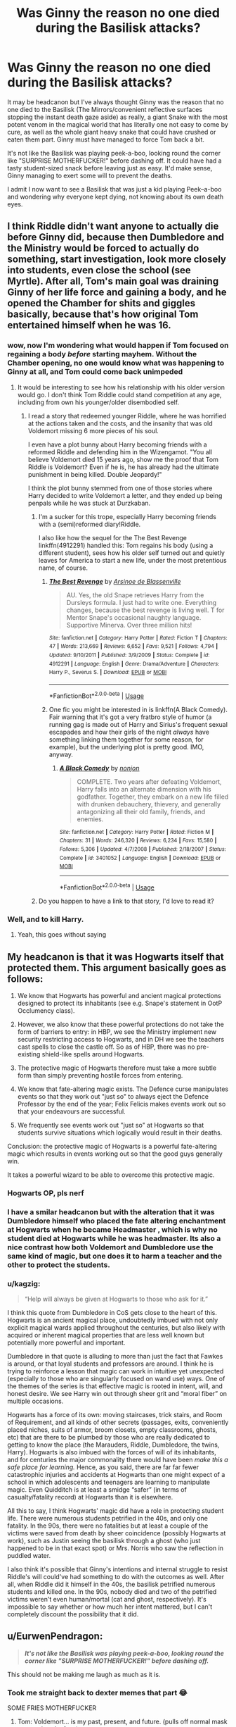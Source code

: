 #+TITLE: Was Ginny the reason no one died during the Basilisk attacks?

* Was Ginny the reason no one died during the Basilisk attacks?
:PROPERTIES:
:Author: LittenInAScarf
:Score: 104
:DateUnix: 1560833821.0
:DateShort: 2019-Jun-18
:FlairText: Discussion
:END:
It may be headcanon but I've always thought Ginny was the reason that no one died to the Basilisk (The Mirrors/convenient reflective surfaces stopping the instant death gaze aside) as really, a giant Snake with the most potent venom in the magical world that has literally one not easy to come by cure, as well as the whole giant heavy snake that could have crushed or eaten them part. Ginny must have managed to force Tom back a bit.

It's not like the Basilisk was playing peek-a-boo, looking round the corner like "SURPRISE MOTHERFUCKER!" before dashing off. It could have had a tasty student-sized snack before leaving just as easy. It'd make sense, Ginny managing to exert some will to prevent the deaths.

I admit I now want to see a Basilisk that was just a kid playing Peek--a-boo and wondering why everyone kept dying, not knowing about its own death eyes.


** I think Riddle didn't want anyone to actually die before Ginny did, because then Dumbledore and the Ministry would be forced to actually do something, start investigation, look more closely into students, even close the school (see Myrtle). After all, Tom's main goal was draining Ginny of her life force and gaining a body, and he opened the Chamber for shits and giggles basically, because that's how original Tom entertained himself when he was 16.
:PROPERTIES:
:Author: neymovirne
:Score: 97
:DateUnix: 1560836746.0
:DateShort: 2019-Jun-18
:END:

*** wow, now I'm wondering what would happen if Tom focused on regaining a body /before/ starting mayhem. Without the Chamber opening, no one would know what was happening to Ginny at all, and Tom could come back unimpeded
:PROPERTIES:
:Author: panda-goddess
:Score: 31
:DateUnix: 1560870580.0
:DateShort: 2019-Jun-18
:END:

**** It would be interesting to see how his relationship with his older version would go. I don't think Tom Riddle could stand competition at any age, including from own his younger/older disembodied self.
:PROPERTIES:
:Author: neymovirne
:Score: 12
:DateUnix: 1560872568.0
:DateShort: 2019-Jun-18
:END:

***** I read a story that redeemed younger Riddle, where he was horrified at the actions taken and the costs, and the insanity that was old Voldemort missing 6 more pieces of his soul.

I even have a plot bunny about Harry becoming friends with a reformed Riddle and defending him in the Wizengamot. "You all believe Voldemort died 15 years ago, show me the proof that Tom Riddle is Voldemort? Even if he is, he has already had the ultimate punishment in being killed. Double Jeopardy!"

I think the plot bunny stemmed from one of those stories where Harry decided to write Voldemort a letter, and they ended up being penpals while he was stuck at Durzkaban.
:PROPERTIES:
:Author: JustRuss79
:Score: 7
:DateUnix: 1560875488.0
:DateShort: 2019-Jun-18
:END:

****** I'm a sucker for this trope, especially Harry becoming friends with a (semi)reformed diary!Riddle.

I also like how the sequel for the The Best Revenge linkffn(4912291) handled this: Tom regains his body (using a different student), sees how his older self turned out and quietly leaves for America to start a new life, under the most pretentious name, of course.
:PROPERTIES:
:Author: neymovirne
:Score: 7
:DateUnix: 1560876893.0
:DateShort: 2019-Jun-18
:END:

******* [[https://www.fanfiction.net/s/4912291/1/][*/The Best Revenge/*]] by [[https://www.fanfiction.net/u/352534/Arsinoe-de-Blassenville][/Arsinoe de Blassenville/]]

#+begin_quote
  AU. Yes, the old Snape retrieves Harry from the Dursleys formula. I just had to write one. Everything changes, because the best revenge is living well. T for Mentor Snape's occasional naughty language. Supportive Minerva. Over three million hits!
#+end_quote

^{/Site/:} ^{fanfiction.net} ^{*|*} ^{/Category/:} ^{Harry} ^{Potter} ^{*|*} ^{/Rated/:} ^{Fiction} ^{T} ^{*|*} ^{/Chapters/:} ^{47} ^{*|*} ^{/Words/:} ^{213,669} ^{*|*} ^{/Reviews/:} ^{6,652} ^{*|*} ^{/Favs/:} ^{9,521} ^{*|*} ^{/Follows/:} ^{4,794} ^{*|*} ^{/Updated/:} ^{9/10/2011} ^{*|*} ^{/Published/:} ^{3/9/2009} ^{*|*} ^{/Status/:} ^{Complete} ^{*|*} ^{/id/:} ^{4912291} ^{*|*} ^{/Language/:} ^{English} ^{*|*} ^{/Genre/:} ^{Drama/Adventure} ^{*|*} ^{/Characters/:} ^{Harry} ^{P.,} ^{Severus} ^{S.} ^{*|*} ^{/Download/:} ^{[[http://www.ff2ebook.com/old/ffn-bot/index.php?id=4912291&source=ff&filetype=epub][EPUB]]} ^{or} ^{[[http://www.ff2ebook.com/old/ffn-bot/index.php?id=4912291&source=ff&filetype=mobi][MOBI]]}

--------------

*FanfictionBot*^{2.0.0-beta} | [[https://github.com/tusing/reddit-ffn-bot/wiki/Usage][Usage]]
:PROPERTIES:
:Author: FanfictionBot
:Score: 2
:DateUnix: 1560876911.0
:DateShort: 2019-Jun-18
:END:


******* One fic you might be interested in is linkffn(A Black Comedy). Fair warning that it's got a very fratbro style of humor (a running gag is made out of Harry and Sirius's frequent sexual escapades and how their girls of the night /always/ have something linking them together for some reason, for example), but the underlying plot is pretty good. IMO, anyway.
:PROPERTIES:
:Author: ParanoidDrone
:Score: 2
:DateUnix: 1560879859.0
:DateShort: 2019-Jun-18
:END:

******** [[https://www.fanfiction.net/s/3401052/1/][*/A Black Comedy/*]] by [[https://www.fanfiction.net/u/649528/nonjon][/nonjon/]]

#+begin_quote
  COMPLETE. Two years after defeating Voldemort, Harry falls into an alternate dimension with his godfather. Together, they embark on a new life filled with drunken debauchery, thievery, and generally antagonizing all their old family, friends, and enemies.
#+end_quote

^{/Site/:} ^{fanfiction.net} ^{*|*} ^{/Category/:} ^{Harry} ^{Potter} ^{*|*} ^{/Rated/:} ^{Fiction} ^{M} ^{*|*} ^{/Chapters/:} ^{31} ^{*|*} ^{/Words/:} ^{246,320} ^{*|*} ^{/Reviews/:} ^{6,234} ^{*|*} ^{/Favs/:} ^{15,580} ^{*|*} ^{/Follows/:} ^{5,306} ^{*|*} ^{/Updated/:} ^{4/7/2008} ^{*|*} ^{/Published/:} ^{2/18/2007} ^{*|*} ^{/Status/:} ^{Complete} ^{*|*} ^{/id/:} ^{3401052} ^{*|*} ^{/Language/:} ^{English} ^{*|*} ^{/Download/:} ^{[[http://www.ff2ebook.com/old/ffn-bot/index.php?id=3401052&source=ff&filetype=epub][EPUB]]} ^{or} ^{[[http://www.ff2ebook.com/old/ffn-bot/index.php?id=3401052&source=ff&filetype=mobi][MOBI]]}

--------------

*FanfictionBot*^{2.0.0-beta} | [[https://github.com/tusing/reddit-ffn-bot/wiki/Usage][Usage]]
:PROPERTIES:
:Author: FanfictionBot
:Score: 1
:DateUnix: 1560879876.0
:DateShort: 2019-Jun-18
:END:


****** Do you happen to have a link to that story, I'd love to read it?
:PROPERTIES:
:Author: HateIsExhausting
:Score: 1
:DateUnix: 1560879336.0
:DateShort: 2019-Jun-18
:END:


*** Well, and to kill Harry.
:PROPERTIES:
:Author: ForwardDiscussion
:Score: 3
:DateUnix: 1560875325.0
:DateShort: 2019-Jun-18
:END:

**** Yeah, this goes without saying
:PROPERTIES:
:Author: neymovirne
:Score: 2
:DateUnix: 1560876435.0
:DateShort: 2019-Jun-18
:END:


** My headcanon is that it was Hogwarts itself that protected them. This argument basically goes as follows:

1. We know that Hogwarts has powerful and ancient magical protections designed to protect its inhabitants (see e.g. Snape's statement in OotP Occlumency class).

2. However, we also know that these powerful protections do not take the form of barriers to entry: in HBP, we see the Ministry implement new security restricting access to Hogwarts, and in DH we see the teachers cast spells to close the castle off. So as of HBP, there was no pre-existing shield-like spells around Hogwarts.

3. The protective magic of Hogwarts therefore must take a more subtle form than simply preventing hostile forces from entering.

4. We know that fate-altering magic exists. The Defence curse manipulates events so that they work out "just so" to always eject the Defence Professor by the end of the year; Felix Felicis makes events work out so that your endeavours are successful.

5. We frequently see events work out "just so" at Hogwarts so that students survive situations which logically would result in their deaths.

Conclusion: the protective magic of Hogwarts is a powerful fate-altering magic which results in events working out so that the good guys generally win.

It takes a powerful wizard to be able to overcome this protective magic.
:PROPERTIES:
:Author: Taure
:Score: 79
:DateUnix: 1560841201.0
:DateShort: 2019-Jun-18
:END:

*** Hogwarts OP, pls nerf
:PROPERTIES:
:Author: EpicDaNoob
:Score: 35
:DateUnix: 1560852333.0
:DateShort: 2019-Jun-18
:END:


*** I have a smilar headcanon but with the alteration that it was Dumbledore himself who placed the fate altering enchantment at Hogwarts when he became Headmaster , which is why no student died at Hogwarts while he was headmaster. Its also a nice contrast how both Voldemort and Dumbledore use the same kind of magic, but one does it to harm a teacher and the other to protect the students.
:PROPERTIES:
:Author: aAlouda
:Score: 19
:DateUnix: 1560861052.0
:DateShort: 2019-Jun-18
:END:


*** u/kagzig:
#+begin_quote
  “Help will always be given at Hogwarts to those who ask for it.”
#+end_quote

I think this quote from Dumbledore in CoS gets close to the heart of this. Hogwarts is an ancient magical place, undoubtedly imbued with not only explicit magical wards applied throughout the centuries, but also likely with acquired or inherent magical properties that are less well known but potentially more powerful and important.

Dumbledore in that quote is alluding to more than just the fact that Fawkes is around, or that loyal students and professors are around. I think he is trying to reinforce a lesson that magic can work in intuitive yet unexpected (especially to those who are singularly focused on wand use) ways. One of the themes of the series is that effective magic is rooted in intent, will, and honest desire. We see Harry win out through sheer grit and “moral fiber” on multiple occasions.

Hogwarts has a force of its own: moving staircases, trick stairs, and Room of Requirement, and all kinds of other secrets (passages, exits, conveniently placed niches, suits of armor, broom closets, empty classrooms, ghosts, etc) that are there to be plumbed by those who are really dedicated to getting to know the place (the Marauders, Riddle, Dumbledore, the twins, Harry). Hogwarts is also imbued with the forces of will of its inhabitants, and for centuries the major commonality there would have been /make this a safe place for learning./ Hence, as you said, there are far far fewer catastrophic injuries and accidents at Hogwarts than one might expect of a school in which adolescents and teenagers are learning to manipulate magic. Even Quidditch is at least a smidge “safer” (in terms of casualty/fatality record) at Hogwarts than it is elsewhere.

All this to say, I think Hogwarts' magic did have a role in protecting student life. There were numerous students petrified in the 40s, and only one fatality. In the 90s, there were no fatalities but at least a couple of the victims were saved from death by sheer coincidence (possibly Hogwarts at work), such as Justin seeing the basilisk through a ghost (who just happened to be in that exact spot) or Mrs. Norris who saw the reflection in puddled water.

I also think it's possible that Ginny's intentions and internal struggle to resist Riddle's will could've had something to do with the outcomes as well. After all, when Riddle did it himself in the 40s, the basilisk petrified numerous students and killed one. In the 90s, nobody died and two of the petrified victims weren't even human/mortal (cat and ghost, respectively). It's impossible to say whether or how much her intent mattered, but I can't completely discount the possibility that it did.
:PROPERTIES:
:Author: kagzig
:Score: 10
:DateUnix: 1560878654.0
:DateShort: 2019-Jun-18
:END:


** u/EurwenPendragon:
#+begin_quote
  */It's not like the Basilisk was playing peek-a-boo, looking round the corner like "SURPRISE MOTHERFUCKER!" before dashing off./*
#+end_quote

This should not be making me laugh as much as it is.
:PROPERTIES:
:Author: EurwenPendragon
:Score: 16
:DateUnix: 1560863378.0
:DateShort: 2019-Jun-18
:END:

*** Took me straight back to dexter memes that part 😂

SOME FRIES MOTHERFUCKER
:PROPERTIES:
:Author: mattyyyp
:Score: 6
:DateUnix: 1560864419.0
:DateShort: 2019-Jun-18
:END:

**** Tom: Voldemort... is my past, present, and future. (pulls off normal mask to reveal snake face)

Voldemort: DISGUISE, MOTHERFUCKER!
:PROPERTIES:
:Author: ForwardDiscussion
:Score: 8
:DateUnix: 1560875714.0
:DateShort: 2019-Jun-18
:END:

***** Alright I'm done, shouldn't of laughed that hard.

Dexter / HP crossover comedy when.
:PROPERTIES:
:Author: mattyyyp
:Score: 3
:DateUnix: 1560897658.0
:DateShort: 2019-Jun-19
:END:


***** Is it wrong that I hear both the OP line, and the last line above, said in Samuel Jackson's voice?
:PROPERTIES:
:Author: BMeph
:Score: 2
:DateUnix: 1560918128.0
:DateShort: 2019-Jun-19
:END:

****** It's a line from Doakes from Dexter, played by Erik King, so kinda.
:PROPERTIES:
:Author: ForwardDiscussion
:Score: 1
:DateUnix: 1560946781.0
:DateShort: 2019-Jun-19
:END:

******* Wait, so "DISGUISE, MOTHERFUCKER" is an Erik King quote?
:PROPERTIES:
:Author: BMeph
:Score: 2
:DateUnix: 1561146563.0
:DateShort: 2019-Jun-22
:END:

******** "SURPRISE, MOTHERFUCKER" is.
:PROPERTIES:
:Author: ForwardDiscussion
:Score: 1
:DateUnix: 1561146678.0
:DateShort: 2019-Jun-22
:END:


** No one died because Rowling wasn't ready to have anyone die in her story. Ghosts killed 50 years ago was fine, children dying now was not.
:PROPERTIES:
:Score: 12
:DateUnix: 1560845701.0
:DateShort: 2019-Jun-18
:END:


** The explanation in my fic is that Tom started doing it in the first place to get rid of Dumbledore, so he could vampirise Ginny in peace. But going around butchering kids would get the Aurors brought down on his head.
:PROPERTIES:
:Author: Slightly_Too_Heavy
:Score: 10
:DateUnix: 1560843282.0
:DateShort: 2019-Jun-18
:END:


** The true reason was that Harry Potter was still a children story at that time, so Rowling could not have something as serious as a death happen. If you really want a reason to justify it, there are several in fanon (Ginny unknowningly fighting Riddle, Riddle not wanting to attract too much attention, the basilisk being there to protect the school and fighting Riddle, or just pure luck. ..)
:PROPERTIES:
:Author: PlusMortgage
:Score: 27
:DateUnix: 1560841048.0
:DateShort: 2019-Jun-18
:END:

*** Riddle trying to be subtle is not one of the reasons I can buy into, because if he really was biding time while he drained Ginny, he could have just... not used the giant fucking basilisk in the first place. Or not made dramatic announcements written in blood for the whole castle to read.
:PROPERTIES:
:Author: wiseguy149
:Score: 28
:DateUnix: 1560842838.0
:DateShort: 2019-Jun-18
:END:

**** He was trying to attract Harry's attention with the basilisk. That's why he attacked Hermione. Before that, I think he /was/ trying to be subtle. If you follow the calendar, there were no attacks at all for more than four months between late December and early May. That's a long time, even accounting for Ginny getting rid of the diary.

I think Riddle initially went back to his old plan of getting rid of muggle-born students. (My headcanon is that Mrs. Norris was an accident.) But then he thought better of it and laid low to drain Ginny and then go after Harry when he was ready.
:PROPERTIES:
:Author: TheWhiteSquirrel
:Score: 8
:DateUnix: 1560864232.0
:DateShort: 2019-Jun-18
:END:


*** Do any children die "on page" in the books?
:PROPERTIES:
:Score: 3
:DateUnix: 1560845807.0
:DateShort: 2019-Jun-18
:END:

**** Cedric Diggory was still a student, I think he counts.
:PROPERTIES:
:Author: lola-calculus
:Score: 18
:DateUnix: 1560849540.0
:DateShort: 2019-Jun-18
:END:

***** He was technically an adult, because he was able to get past the age line Dumbledore placed around the Goblet of Fire.
:PROPERTIES:
:Author: Raesong
:Score: 6
:DateUnix: 1560854161.0
:DateShort: 2019-Jun-18
:END:

****** I know. But he was a student, he was portrayed as a kid, not an adult. Dumbledore, when addressing the students, called him a boy. Technically, you're correct, he was of age. Emotionally and practically, to Harry, his classmates, and the reader, he was a child.
:PROPERTIES:
:Author: lola-calculus
:Score: 18
:DateUnix: 1560854567.0
:DateShort: 2019-Jun-18
:END:


***** Wasn't he 17?
:PROPERTIES:
:Score: 1
:DateUnix: 1560891723.0
:DateShort: 2019-Jun-19
:END:


**** Depend of what qualify as a children, but Colin Creevey was technicaly not adult when he died during the Battle of Hogwarts.
:PROPERTIES:
:Author: PlusMortgage
:Score: 16
:DateUnix: 1560846780.0
:DateShort: 2019-Jun-18
:END:

***** I'd forgotten about him.
:PROPERTIES:
:Score: 1
:DateUnix: 1560891711.0
:DateShort: 2019-Jun-19
:END:


*** Or a combination of all of them.
:PROPERTIES:
:Author: The379thHero
:Score: 1
:DateUnix: 1560865742.0
:DateShort: 2019-Jun-18
:END:


** There is absolutely no doubt in my mind, that without Ginny, the Chamber of Secrets plotline would have been a lot worse, and indeed, perhaps Voldemort might have won, or the war might have lasted decades or centuries. Whether or not Ginny was responsible for the seemingly blind luck of people missing death, I'm not sure. What I do know is that whatever Riddle was up to, he had to fight tooth and nail to get any control over her, and she was an eleven year old completely unaware of the danger, yet she wrested control away from him once, permanently. I'm also quite sure that stealing the diary back was to try to protect Harry, more than it was self-preservation.

But she goes and ends up in the Chamber of Secrets anyway, so she can't be that strong?

No one, aside from Harry, though through different circumstances, resists Voldemort or a Horcrux as well as Ginny did, and Ginny did it all by herself, whilst doing everything that the Horcrux would be helped by, unaware of the tremendous danger, whilst she was emotionally compromised, and for all those months, the most control Voldemort got on her were a few hours, if that, every few weeks.

Contrast this with Quirrell, who was taken over by Voldemort in a few seconds. A Horcux caused Ron, Hermione and Harry to fracture, and they were adults who knew what a Horcrux was and how dangerous it could be. One compelled Dumbledore, even.

I really wish there had been a little more Ginny in Prisoner of Azkaban, exploring her recovery from the trauma of Chamber of Secrets. It would have made sense for her to help Hermione with Buckbeak's case, as a narrative example, because we know Ginny is an animal lover, and a writer. On the other hand, she might have felt guilty for what happened to Hermione.
:PROPERTIES:
:Author: Eagling
:Score: 3
:DateUnix: 1560977854.0
:DateShort: 2019-Jun-20
:END:


** I doubt it very much. She was an emotional child who poured her heart into Voldemort's horcrux. If she was weak enough that she could be possessed and then have absolutely no memories of the events, it seems impossible that she could have been able to muster any form of willpower to prevent him from killing people.

The reason that no one died, simply put, is that Rowling was too timid to kill off a child at that point.
:PROPERTIES:
:Author: TheFlyingSlothMonkey
:Score: 3
:DateUnix: 1560870278.0
:DateShort: 2019-Jun-18
:END:

*** That, and like others said - The horcrux possessing her was 16 year old Tommy boy, so it would have done what he did/intended to do.

I find it laughable that people think Ginny was able to fight it to that extent, considering how she ransacked the boys form to get it back - and what eleven year old would be mentally strong enough to fight it as that theory would suggest?

Edit: sleeping pills, small phone keyboard and fat fingers do not mix well
:PROPERTIES:
:Author: CapcomCatie
:Score: 2
:DateUnix: 1560896236.0
:DateShort: 2019-Jun-19
:END:

**** Speaking of Tom being 16, maybe he just wasn't completely comfortable with killing people yet? Myrtle was his first kill, right? So maybe he was willing to kill, but not totally inured to it at that point.
:PROPERTIES:
:Author: Pondincherry
:Score: 1
:DateUnix: 1560984586.0
:DateShort: 2019-Jun-20
:END:

***** Certainly possible. Personally I believe he was overconfident, arrogant and lost in the power he had at the time
:PROPERTIES:
:Author: CapcomCatie
:Score: 1
:DateUnix: 1560984805.0
:DateShort: 2019-Jun-20
:END:


** What happens if a basilisk looks in a mirror?
:PROPERTIES:
:Author: machjacob51141
:Score: 2
:DateUnix: 1560872749.0
:DateShort: 2019-Jun-18
:END:

*** then we'd have one sad boi on our hands. :( poor self petrifying bassie, can't even brush his teeth!
:PROPERTIES:
:Author: Regular_Bus
:Score: 1
:DateUnix: 1560895584.0
:DateShort: 2019-Jun-19
:END:


** My headcannon is that it's the Hogwarts wards (or whatever term you want to use, if you don't like that word). I think Hogwarts has enchantments on it that twist probability to prevent students from coming to fatal harm. Consider that we never saw a single student die while actually on Hogwarts grounds until the very final battle, when the wards could have been overwhelmed.
:PROPERTIES:
:Author: derivative_of_life
:Score: 2
:DateUnix: 1560938109.0
:DateShort: 2019-Jun-19
:END:

*** What about Myrtle.
:PROPERTIES:
:Author: LittenInAScarf
:Score: 1
:DateUnix: 1560942537.0
:DateShort: 2019-Jun-19
:END:

**** I mean, basilisks are at least in the top 5 most dangerous things in the HP universe, maybe /the/ most dangerous. In any kind of reasonable world, every single attack should have resulted in a death. The fact that there was only a single death proves that something screwy was going on, imo. If in each case there was a 99% probability of death, and the enchantments were able to lower that to maybe a ~10% probability of death, those are some powerful enchantments.
:PROPERTIES:
:Author: derivative_of_life
:Score: 2
:DateUnix: 1560944105.0
:DateShort: 2019-Jun-19
:END:


** If the basilisk bit someone it would be extremely obvious what creature it was
:PROPERTIES:
:Author: GravityMyGuy
:Score: 2
:DateUnix: 1560844249.0
:DateShort: 2019-Jun-18
:END:

*** Not if it ate them whole. That Basilisk could probably have eaten Grawp whole, let alone a 1st year like Colin Creevey.
:PROPERTIES:
:Author: LittenInAScarf
:Score: 13
:DateUnix: 1560844358.0
:DateShort: 2019-Jun-18
:END:

**** The thing with eating them whole is that it's not a spectacle. There's no body for people to stumble upon, just kids silently going missing. Tom's not only trying to get rid of the muggle-borns. He's trying to send a message. I think that message is more effective with bodies left behind.

The basilisk would probably appreciate a meal, though.
:PROPERTIES:
:Author: Locked_Key
:Score: 3
:DateUnix: 1560876955.0
:DateShort: 2019-Jun-18
:END:

***** Killing them in a way that could pass for an Acromantula would be the best way to do it. Eating part of them, and then having Possessed Ginny cast a spell to web up the remainderof the corpse. It frames Hagrid harder, and the ministry don't have to "be seen to be doing something" they actually think they're getting the right guy, rather than "HURR DIS ACROMANTULA CAN PETRIFY. HALF GIANT IS HEIR OF SLYTHERIN" braindead logic.
:PROPERTIES:
:Author: LittenInAScarf
:Score: 4
:DateUnix: 1560877133.0
:DateShort: 2019-Jun-18
:END:


** I think that it was very lucky that no-one died - What if the basilisk went to the great hall at lunchtime? EVERYONE would die.
:PROPERTIES:
:Score: 1
:DateUnix: 1560880260.0
:DateShort: 2019-Jun-18
:END:

*** That is actually something I never understood. He had a basilisk, after the roosters were killed, there was no need to be sneaky anymore. But as it is a story that has to go on, something like "let's kill all characters of the story. Story over." doesn't make too much sense :D
:PROPERTIES:
:Author: FornhubForReal
:Score: 1
:DateUnix: 1561133251.0
:DateShort: 2019-Jun-21
:END:

**** That is true
:PROPERTIES:
:Score: 1
:DateUnix: 1561139437.0
:DateShort: 2019-Jun-21
:END:


** Are there any stories out there in which someone /does/ die to the Basilisk?
:PROPERTIES:
:Author: mknote
:Score: 1
:DateUnix: 1560892559.0
:DateShort: 2019-Jun-19
:END:

*** Yes. Linkffn(Harry Potter and the Game).

You might also be interested in linkffn(Petrification Proliferation) for more discussion of the subject.
:PROPERTIES:
:Author: thrawnca
:Score: 1
:DateUnix: 1561270295.0
:DateShort: 2019-Jun-23
:END:

**** [[https://www.fanfiction.net/s/11950816/1/][*/Harry Potter and the Game/*]] by [[https://www.fanfiction.net/u/7268383/Concept101][/Concept101/]]

#+begin_quote
  With his life turned into a Game, Harry now has to raise a Phoenix, uncover the Founders' darkest secrets, deal with political manipulations and live through Hogwarts all while trying desperately to not swear too much.
#+end_quote

^{/Site/:} ^{fanfiction.net} ^{*|*} ^{/Category/:} ^{Harry} ^{Potter} ^{*|*} ^{/Rated/:} ^{Fiction} ^{T} ^{*|*} ^{/Chapters/:} ^{45} ^{*|*} ^{/Words/:} ^{363,393} ^{*|*} ^{/Reviews/:} ^{7,276} ^{*|*} ^{/Favs/:} ^{9,547} ^{*|*} ^{/Follows/:} ^{11,581} ^{*|*} ^{/Updated/:} ^{7/28/2018} ^{*|*} ^{/Published/:} ^{5/17/2016} ^{*|*} ^{/id/:} ^{11950816} ^{*|*} ^{/Language/:} ^{English} ^{*|*} ^{/Genre/:} ^{Adventure/Fantasy} ^{*|*} ^{/Characters/:} ^{Harry} ^{P.,} ^{Hermione} ^{G.,} ^{Ginny} ^{W.,} ^{Albus} ^{D.} ^{*|*} ^{/Download/:} ^{[[http://www.ff2ebook.com/old/ffn-bot/index.php?id=11950816&source=ff&filetype=epub][EPUB]]} ^{or} ^{[[http://www.ff2ebook.com/old/ffn-bot/index.php?id=11950816&source=ff&filetype=mobi][MOBI]]}

--------------

[[https://www.fanfiction.net/s/11265467/1/][*/Petrification Proliferation/*]] by [[https://www.fanfiction.net/u/5339762/White-Squirrel][/White Squirrel/]]

#+begin_quote
  What would have been the appropriate response to a creature that can kill with a look being set loose in the only magical school in Britain? It would have been a lot more than a pat on the head from Dumbledore and a mug of hot cocoa.
#+end_quote

^{/Site/:} ^{fanfiction.net} ^{*|*} ^{/Category/:} ^{Harry} ^{Potter} ^{*|*} ^{/Rated/:} ^{Fiction} ^{K+} ^{*|*} ^{/Chapters/:} ^{7} ^{*|*} ^{/Words/:} ^{34,020} ^{*|*} ^{/Reviews/:} ^{1,079} ^{*|*} ^{/Favs/:} ^{5,569} ^{*|*} ^{/Follows/:} ^{4,564} ^{*|*} ^{/Updated/:} ^{5/29/2016} ^{*|*} ^{/Published/:} ^{5/22/2015} ^{*|*} ^{/Status/:} ^{Complete} ^{*|*} ^{/id/:} ^{11265467} ^{*|*} ^{/Language/:} ^{English} ^{*|*} ^{/Characters/:} ^{Harry} ^{P.,} ^{Amelia} ^{B.} ^{*|*} ^{/Download/:} ^{[[http://www.ff2ebook.com/old/ffn-bot/index.php?id=11265467&source=ff&filetype=epub][EPUB]]} ^{or} ^{[[http://www.ff2ebook.com/old/ffn-bot/index.php?id=11265467&source=ff&filetype=mobi][MOBI]]}

--------------

*FanfictionBot*^{2.0.0-beta} | [[https://github.com/tusing/reddit-ffn-bot/wiki/Usage][Usage]]
:PROPERTIES:
:Author: FanfictionBot
:Score: 1
:DateUnix: 1561270314.0
:DateShort: 2019-Jun-23
:END:
